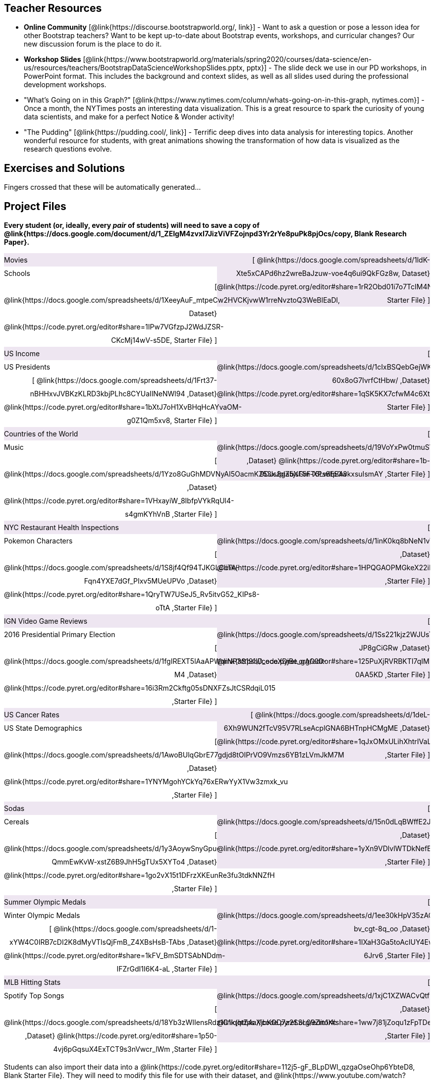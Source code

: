 ++++
<style>
/* Make the DL fill the window's width */
.DatasetsAndStarterFiles dl {width: 100%; clear: both; overflow: hidden;}
/* Set everything to be exactly 50%, with no extra spaces, and some other properties */
.DatasetsAndStarterFiles dl > * {padding: 0; margin: 0; float: left; width: 50%; clear: left; line-height:27px;}
/* Differentiate the DD tags */
.DatasetsAndStarterFiles dd {float: right; text-align: right; clear: none;}
.DatasetsAndStarterFiles dd * {display: inline; }
/* attach extra text content and row styling */
.DatasetsAndStarterFiles dd::before {content: '['; }
.DatasetsAndStarterFiles dd::after  {content: ']'; }
.DatasetsAndStarterFiles dd a:first-child::after {
	content: '  |';
    white-space: pre-wrap;
    display: inline-block;
 }
/* shade every other row for readability */
 .DatasetsAndStarterFiles dl > *:nth-of-type(odd){ background: #7532891f;}
</style>
++++
== Teacher Resources

- *Online Community* [@link{https://discourse.bootstrapworld.org/, link}] - Want to ask a question or pose a lesson idea for other Bootstrap teachers? Want to be kept up-to-date about Bootstrap events, workshops, and curricular changes? Our new discussion forum is the place to do it.

- *Workshop Slides* [@link{https://www.bootstrapworld.org/materials/spring2020/courses/data-science/en-us/resources/teachers/BootstrapDataScienceWorkshopSlides.pptx, pptx}] - The slide deck we use in our PD workshops, in PowerPoint format. This includes the background and context slides, as well as all slides used during the professional development workshops.

- "What's Going on in this Graph?" [@link{https://www.nytimes.com/column/whats-going-on-in-this-graph, nytimes.com}] - Once a month, the NYTimes posts an interesting data visualization. This is a great resource to spark the curiosity of young data scientists, and make for a perfect Notice &amp; Wonder activity!

- "The Pudding" [@link{https://pudding.cool/, link}] - Terrific deep dives into data analysis for interesting topics. Another wonderful resource for students, with great animations showing the transformation of how data is visualized as the research questions evolve.

== Exercises and Solutions
Fingers crossed that these will be automatically generated...
 
== Project Files

*Every student (or, ideally, every __pair__ of students) will need to save a copy of @link{https://docs.google.com/document/d/1_ZEIgM4zvxI7JizViVFZojnpd3Yr2rYe8puPk8pjOcs/copy, Blank Research Paper}.*

[.DatasetsAndStarterFiles]
--
Movies:: 
	@link{https://docs.google.com/spreadsheets/d/1ldK-Xte5xCAPd6hz2wreBaJzuw-voe4q6ui9QkFGz8w, Dataset}
	@link{https://code.pyret.org/editor#share=1rR2Obd01i7o7TcIM4NKtLylfC1Vx5O8W, Starter File}
Schools::
	@link{https://docs.google.com/spreadsheets/d/1XeeyAuF_mtpeCw2HVCKjvwW1rreNvztoQ3WeBlEaDl, Dataset}
	@link{https://code.pyret.org/editor#share=1IPw7VGfzpJ2WdJZSR-CKcMj14wV-s5DE, Starter File}
US Income::
	@link{https://docs.google.com/spreadsheets/d/1cIxBSQebGejWK7S_Iy6cDFSIpD-60x8oG7IvrfCtHbw/ ,Dataset}
	@link{https://code.pyret.org/editor#share=1qSK5KX7cfwM4c6XtJFg5gPcVp9OBSbOU, Starter File}
US Presidents::
	@link{https://docs.google.com/spreadsheets/d/1Frt37-nBHHxvJVBKzKLRD3kbjPLhc8CYUaIlNeNWl94 ,Dataset}
	@link{https://code.pyret.org/editor#share=1bXtJ7oH1XvBHqHcAYvaOM-g0Z1Qm5xv8, Starter File}
Countries of the World::
	@link{https://docs.google.com/spreadsheets/d/19VoYxPw0tmuSViN1qFIkyUoepjNSRsuQCe0TZZDmrZs ,Dataset}
	@link{https://code.pyret.org/editor#share=1b-9DJs8ga5jsGm-XPs8EE43kxsuIsmAY ,Starter File}
Music::
	@link{https://docs.google.com/spreadsheets/d/1Yzo8GuGhMDVNyAI5OacmKZ53xJplZbXF5FT6Lwitp0w ,Dataset}
	@link{https://code.pyret.org/editor#share=1VHxayiW_8IbfpVYkRqUl4-s4gmKYhVnB ,Starter File}
NYC Restaurant Health Inspections::
	@link{https://docs.google.com/spreadsheets/d/1inK0kq8bNeN1vYbx0HpNZ8xHOp5pmP2FoLcfK9pQhJI ,Dataset}
	@link{https://code.pyret.org/editor#share=1HPQGAOPMGkeX22iMYzmzFg8_XZwYrgI_ ,Starter File}
Pokemon Characters::
	@link{https://docs.google.com/spreadsheets/d/1S8jf4Qf94TJKGLCcTA-Fqn4YXE7dGf_PIxv5MUeUPVo ,Dataset}
	@link{https://code.pyret.org/editor#share=1QryTW7USeJ5_Rv5itvG52_KIPs8-oTtA ,Starter File}
IGN Video Game Reviews::
	@link{https://docs.google.com/spreadsheets/d/1Ss221kjz2WJUsTlxK7TcnsXLPoSbnfUKv-JP8gCiGRw ,Dataset}
	@link{https://code.pyret.org/editor#share=125PuXjRVRBKTI7qIMPcfE9qQM-0AA5KD ,Starter File}
2016 Presidential Primary Election::
	@link{https://docs.google.com/spreadsheets/d/1fgIREXT5lAaAPWqrNP3S191ID_ecoXDjBe_gAC00-M4 ,Dataset}
	@link{https://code.pyret.org/editor#share=16i3Rm2Ckftg05sDNXFZsJtCSRdqiL015 ,Starter File}
US Cancer Rates::
	@link{https://docs.google.com/spreadsheets/d/1deL-6Xh9WUN2fTcV95V7RLseAcplGNA6BHTnpHCMgME ,Dataset}
	@link{https://code.pyret.org/editor#share=1qJxOMxULihXhtrIVaLPboFtYpUiLnFct ,Starter File}
US State Demographics::
	@link{https://docs.google.com/spreadsheets/d/1AwoBUlqGbrE77gdjd8tOIPrVO9Vmzs6YB1zLVmJkM7M ,Dataset}
	@link{https://code.pyret.org/editor#share=1YNYMgohYCkYq76xERwYyX1Vw3zmxk_vu ,Starter File}
Sodas::
	@link{https://docs.google.com/spreadsheets/d/15n0dLqBWffE2JNOmYHcvavqMwvHXpy5_UyZfT3Q7pfs ,Dataset}
	@link{https://code.pyret.org/editor#share=1yXn9VDlvlWTDkNefEFG5nKBUKsYKq37w ,Starter File}
Cereals::
	@link{https://docs.google.com/spreadsheets/d/1y3AoywSnyGpu-QmmEwKvW-xstZ6B9JhH5gTUx5XYTo4 ,Dataset}
	@link{https://code.pyret.org/editor#share=1go2vX15t1DFrzXKEunRe3fu3tdkNNZfH ,Starter File}
Summer Olympic Medals::
	@link{https://docs.google.com/spreadsheets/d/1ee30kHpV35zAO5MNQKk_nXP6iym2mX-bv_cgt-8q_oo ,Dataset}
	@link{https://code.pyret.org/editor#share=1IXaH3Ga5toAcIUY4EwSBf8AU0Z-6Jrv6 ,Starter File}
Winter Olympic Medals::
	@link{https://docs.google.com/spreadsheets/d/1-xYW4C0IRB7cDI2K8dMyVTlsQjFmB_Z4XBsHsB-TAbs ,Dataset}
	@link{https://code.pyret.org/editor#share=1kFV_BmSDTSAbNDdm-IFZrGdI1I6K4-aL ,Starter File}
MLB Hitting Stats::
	@link{https://docs.google.com/spreadsheets/d/1xjC1XZWACvQtfwHdGk_BlE2jm4aleMADHTt6PEocCjg ,Dataset}
	@link{https://code.pyret.org/editor#share=1ww7j81jZoqu1zFpTDe2ZDZCJg3uMrEnZ ,Starter File}
Spotify Top Songs::
	@link{https://docs.google.com/spreadsheets/d/18Yb3zWIIensRdz1C1iqqtZ4aXjbKOD7z2SSL09Zm1Xc ,Dataset}
	@link{https://code.pyret.org/editor#share=1p50-4vj6pGqsuX4ExTCT9s3nVwcr_lWm ,Starter File}
--
Students can also import their data into a @link{https://code.pyret.org/editor#share=112j5-gF_BLpDWI_qzgaOseOhp6YbteD8, Blank Starter File}. They will need to modify this file for use with their dataset, and @link{https://www.youtube.com/watch?v=K4n9hTSqcyw, this tutorial video} can walk them through it.

== Workshop Files
- @link{https://docs.google.com/forms/d/e/1FAIpQLScaKOQ1L0Ni-sVuMY9tRhbAFcAcSFLA28lqPXQAJ03cUkSYYg/viewform, Pre-PD Survey} - Please fill out this survey prior to your first day.
- @link{https://docs.google.com/spreadsheets/d/19m1bUCQo3fCzmSEmWMjTfnmsNIMqiByLytHE0JYtnQM, Animals Dataset}
- @link{https://code.pyret.org/editor#share=1uK9VO5WO1RAH7g65DU_pkXZTyOnlno_-, Animals Starter File}
- @link{https://code.pyret.org/editor#share=1PTPxKGyUfsMpy4GzFtYS_JGntiHOL0Yu, Animals Starter File - Part 2}
- @link{https://code.pyret.org/editor#share=1VVz4l0P6GLwbcpYyAGYJuRgBxj69R52Z, the Trust-but-Verify Starter File}
- @link{https://www.geogebra.org/m/ZcVIxKtF, Playing with Predictors}
- @link{https://docs.google.com/forms/d/e/1FAIpQLSfj24nCBA18zvjK19OwS_DZfwFZpHoPtPcd-2ADiUDfevkaSA/viewform, _Homework Submission_}
- @link{https://docs.google.com/forms/d/1Jawbr4NMpSTAb6O-Bn-dPL17_0uZt55NZqf8Z9C555E/viewform, Post-PD Survey} - Give us some feedback!
